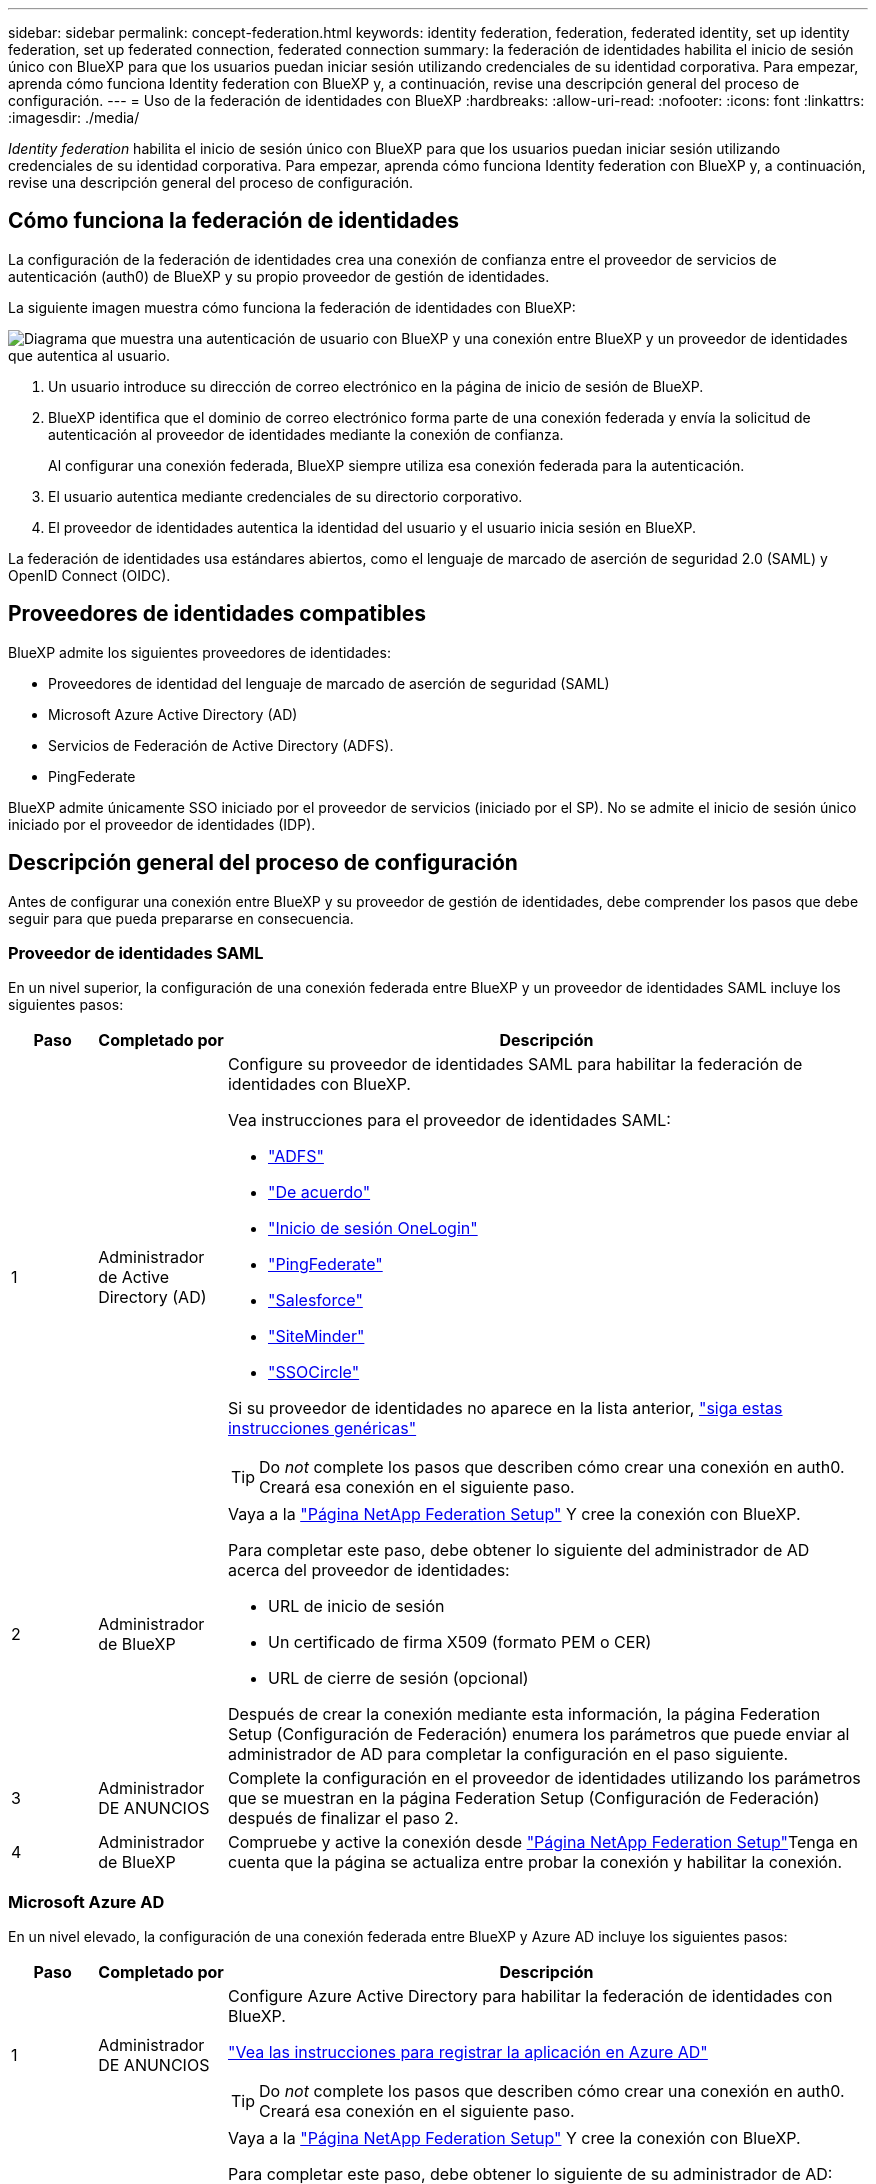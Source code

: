 ---
sidebar: sidebar 
permalink: concept-federation.html 
keywords: identity federation, federation, federated identity, set up identity federation, set up federated connection, federated connection 
summary: la federación de identidades habilita el inicio de sesión único con BlueXP para que los usuarios puedan iniciar sesión utilizando credenciales de su identidad corporativa. Para empezar, aprenda cómo funciona Identity federation con BlueXP y, a continuación, revise una descripción general del proceso de configuración. 
---
= Uso de la federación de identidades con BlueXP
:hardbreaks:
:allow-uri-read: 
:nofooter: 
:icons: font
:linkattrs: 
:imagesdir: ./media/


[role="lead"]
_Identity federation_ habilita el inicio de sesión único con BlueXP para que los usuarios puedan iniciar sesión utilizando credenciales de su identidad corporativa. Para empezar, aprenda cómo funciona Identity federation con BlueXP y, a continuación, revise una descripción general del proceso de configuración.



== Cómo funciona la federación de identidades

La configuración de la federación de identidades crea una conexión de confianza entre el proveedor de servicios de autenticación (auth0) de BlueXP y su propio proveedor de gestión de identidades.

La siguiente imagen muestra cómo funciona la federación de identidades con BlueXP:

image:diagram-identity-federation.png["Diagrama que muestra una autenticación de usuario con BlueXP y una conexión entre BlueXP y un proveedor de identidades que autentica al usuario."]

. Un usuario introduce su dirección de correo electrónico en la página de inicio de sesión de BlueXP.
. BlueXP identifica que el dominio de correo electrónico forma parte de una conexión federada y envía la solicitud de autenticación al proveedor de identidades mediante la conexión de confianza.
+
Al configurar una conexión federada, BlueXP siempre utiliza esa conexión federada para la autenticación.

. El usuario autentica mediante credenciales de su directorio corporativo.
. El proveedor de identidades autentica la identidad del usuario y el usuario inicia sesión en BlueXP.


La federación de identidades usa estándares abiertos, como el lenguaje de marcado de aserción de seguridad 2.0 (SAML) y OpenID Connect (OIDC).



== Proveedores de identidades compatibles

BlueXP admite los siguientes proveedores de identidades:

* Proveedores de identidad del lenguaje de marcado de aserción de seguridad (SAML)
* Microsoft Azure Active Directory (AD)
* Servicios de Federación de Active Directory (ADFS).
* PingFederate


BlueXP admite únicamente SSO iniciado por el proveedor de servicios (iniciado por el SP). No se admite el inicio de sesión único iniciado por el proveedor de identidades (IDP).



== Descripción general del proceso de configuración

Antes de configurar una conexión entre BlueXP y su proveedor de gestión de identidades, debe comprender los pasos que debe seguir para que pueda prepararse en consecuencia.



=== Proveedor de identidades SAML

En un nivel superior, la configuración de una conexión federada entre BlueXP y un proveedor de identidades SAML incluye los siguientes pasos:

[cols="10,15,75"]
|===
| Paso | Completado por | Descripción 


| 1 | Administrador de Active Directory (AD)  a| 
Configure su proveedor de identidades SAML para habilitar la federación de identidades con BlueXP.

Vea instrucciones para el proveedor de identidades SAML:

* https://auth0.com/docs/authenticate/protocols/saml/saml-sso-integrations/configure-auth0-saml-service-provider/configure-adfs-saml-connections["ADFS"^]
* https://auth0.com/docs/authenticate/protocols/saml/saml-sso-integrations/configure-auth0-saml-service-provider/configure-okta-as-saml-identity-provider["De acuerdo"^]
* https://auth0.com/docs/authenticate/protocols/saml/saml-sso-integrations/configure-auth0-saml-service-provider/configure-onelogin-as-saml-identity-provider["Inicio de sesión OneLogin"^]
* https://auth0.com/docs/authenticate/protocols/saml/saml-sso-integrations/configure-auth0-saml-service-provider/configure-pingfederate-as-saml-identity-provider["PingFederate"^]
* https://auth0.com/docs/authenticate/protocols/saml/saml-sso-integrations/configure-auth0-saml-service-provider/configure-salesforce-as-saml-identity-provider["Salesforce"^]
* https://auth0.com/docs/authenticate/protocols/saml/saml-sso-integrations/configure-auth0-saml-service-provider/configure-siteminder-as-saml-identity-provider["SiteMinder"^]
* https://auth0.com/docs/authenticate/protocols/saml/saml-sso-integrations/configure-auth0-saml-service-provider/configure-ssocircle-as-saml-identity-provider["SSOCircle"^]


Si su proveedor de identidades no aparece en la lista anterior, https://auth0.com/docs/authenticate/protocols/saml/saml-sso-integrations/configure-auth0-saml-service-provider["siga estas instrucciones genéricas"^]


TIP: Do _not_ complete los pasos que describen cómo crear una conexión en auth0. Creará esa conexión en el siguiente paso.



| 2 | Administrador de BlueXP  a| 
Vaya a la https://services.cloud.netapp.com/federation-setup["Página NetApp Federation Setup"^] Y cree la conexión con BlueXP.

Para completar este paso, debe obtener lo siguiente del administrador de AD acerca del proveedor de identidades:

* URL de inicio de sesión
* Un certificado de firma X509 (formato PEM o CER)
* URL de cierre de sesión (opcional)


Después de crear la conexión mediante esta información, la página Federation Setup (Configuración de Federación) enumera los parámetros que puede enviar al administrador de AD para completar la configuración en el paso siguiente.



| 3 | Administrador DE ANUNCIOS | Complete la configuración en el proveedor de identidades utilizando los parámetros que se muestran en la página Federation Setup (Configuración de Federación) después de finalizar el paso 2. 


| 4 | Administrador de BlueXP | Compruebe y active la conexión desde https://services.cloud.netapp.com/federation-setup["Página NetApp Federation Setup"^]Tenga en cuenta que la página se actualiza entre probar la conexión y habilitar la conexión. 
|===


=== Microsoft Azure AD

En un nivel elevado, la configuración de una conexión federada entre BlueXP y Azure AD incluye los siguientes pasos:

[cols="10,15,75"]
|===
| Paso | Completado por | Descripción 


| 1 | Administrador DE ANUNCIOS  a| 
Configure Azure Active Directory para habilitar la federación de identidades con BlueXP.

https://auth0.com/docs/authenticate/identity-providers/enterprise-identity-providers/azure-active-directory/v2["Vea las instrucciones para registrar la aplicación en Azure AD"^]


TIP: Do _not_ complete los pasos que describen cómo crear una conexión en auth0. Creará esa conexión en el siguiente paso.



| 2 | Administrador de BlueXP  a| 
Vaya a la https://services.cloud.netapp.com/federation-setup["Página NetApp Federation Setup"^] Y cree la conexión con BlueXP.

Para completar este paso, debe obtener lo siguiente de su administrador de AD:

* ID del cliente
* Valor secreto cliente
* Dominio de Microsoft Azure AD


Después de crear la conexión mediante esta información, la página Federation Setup (Configuración de Federación) enumera los parámetros que puede enviar al administrador de AD para completar la configuración en el paso siguiente.



| 3 | Administrador DE ANUNCIOS | Complete la configuración en Azure AD con los parámetros que se muestran en la página Federation Setup después de finalizar el paso 2. 


| 4 | Administrador de BlueXP | Compruebe y active la conexión desde https://services.cloud.netapp.com/federation-setup["Página NetApp Federation Setup"^]Tenga en cuenta que la página se actualiza entre probar la conexión y habilitar la conexión. 
|===


=== ADFS

En un nivel alto, la configuración de una conexión federada entre BlueXP y ADFS incluye los siguientes pasos:

[cols="10,15,75"]
|===
| Paso | Completado por | Descripción 


| 1 | Administrador DE ANUNCIOS  a| 
Configure el servidor ADFS para habilitar la federación de identidades con BlueXP.

https://auth0.com/docs/authenticate/identity-providers/enterprise-identity-providers/adfs["Vea las instrucciones para configurar el servidor ADFS con auth0"^]



| 2 | Administrador de BlueXP  a| 
Vaya a la https://services.cloud.netapp.com/federation-setup["Página NetApp Federation Setup"^] Y cree la conexión con BlueXP.

Para completar este paso, debe obtener lo siguiente del administrador de AD: La dirección URL del servidor ADFS o del archivo de metadatos de federación.

Después de crear la conexión mediante esta información, la página Federation Setup (Configuración de Federación) enumera los parámetros que puede enviar al administrador de AD para completar la configuración en el paso siguiente.



| 3 | Administrador DE ANUNCIOS | Complete la configuración en el servidor ADFS utilizando los parámetros que se muestran en la página Federation Setup después de finalizar el paso 2. 


| 4 | Administrador de BlueXP | Compruebe y active la conexión desde https://services.cloud.netapp.com/federation-setup["Página NetApp Federation Setup"^]Tenga en cuenta que la página se actualiza entre probar la conexión y habilitar la conexión. 
|===


=== PingFederate

En un nivel alto, la configuración de una conexión federada entre BlueXP y un servidor PingFederate incluye los siguientes pasos:

[cols="10,15,75"]
|===
| Paso | Completado por | Descripción 


| 1 | Administrador DE ANUNCIOS  a| 
Configure su servidor PingFederate para habilitar la federación de identidades con BlueXP.

https://auth0.com/docs/authenticate/identity-providers/enterprise-identity-providers/ping-federate["Vea las instrucciones para crear una conexión"^]


TIP: Do _not_ complete los pasos que describen cómo crear una conexión en auth0. Creará esa conexión en el siguiente paso.



| 2 | Administrador de BlueXP  a| 
Vaya a la https://services.cloud.netapp.com/federation-setup["Página NetApp Federation Setup"^] Y cree la conexión con BlueXP.

Para completar este paso, debe obtener lo siguiente de su administrador de AD:

* La URL del servidor PingFederate
* Un certificado de firma X509 (formato PEM o CER)


Después de crear la conexión mediante esta información, la página Federation Setup (Configuración de Federación) enumera los parámetros que puede enviar al administrador de AD para completar la configuración en el paso siguiente.



| 3 | Administrador DE ANUNCIOS | Complete la configuración en el servidor PingFederate utilizando los parámetros que se muestran en la página Federation Setup después de finalizar el paso 2. 


| 4 | Administrador de BlueXP | Compruebe y active la conexión desde https://services.cloud.netapp.com/federation-setup["Página NetApp Federation Setup"^]Tenga en cuenta que la página se actualiza entre probar la conexión y habilitar la conexión. 
|===


== Actualización de una conexión federada

Una vez que el administrador de BlueXP activa una conexión, el administrador puede actualizar la conexión en cualquier momento desde la https://services.cloud.netapp.com/federation-setup["Página NetApp Federation Setup"^]

Por ejemplo, es posible que deba actualizar la conexión cargando un nuevo certificado.

El administrador de BlueXP que creó la conexión es el único usuario autorizado que puede actualizar la conexión. Si desea añadir más administradores, póngase en contacto con el servicio de soporte de NetApp.
